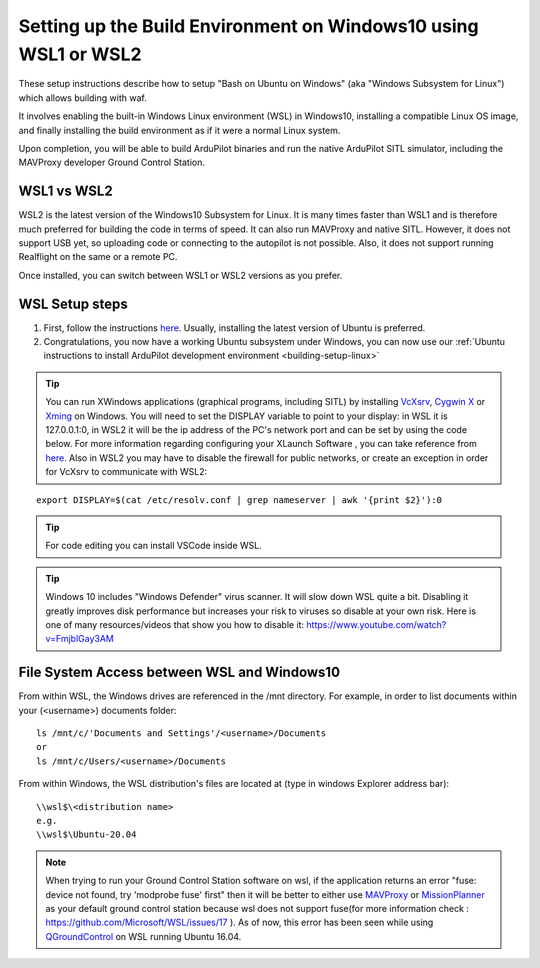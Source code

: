 
.. _building-setup-windows10:

================================================================
Setting up the Build Environment on Windows10 using WSL1 or WSL2
================================================================

These setup instructions describe how to setup "Bash on Ubuntu on Windows" (aka "Windows Subsystem for Linux") which allows building with waf.

.. image:: ../images/build-on-windows10-top-image.jpg
    :target: ../_images/build-on-windows10-top-image.jpg

It involves enabling the built-in Windows Linux environment (WSL) in Windows10, installing a compatible Linux OS image, and finally installing the build environment as if it were a normal Linux system.

Upon completion, you will be able to build ArduPilot binaries and run the native ArduPilot SITL simulator, including the MAVProxy developer Ground Control Station. 

WSL1 vs WSL2
------------

WSL2 is the latest version of the Windows10 Subsystem for Linux. It is many times faster than WSL1 and is therefore much preferred  for building the code in terms of speed. It can also run MAVProxy and native SITL. However, it does not support USB yet, so uploading code or connecting to the autopilot is not possible. Also, it does not support running Realflight on the same or a remote PC.

Once installed, you can switch between WSL1 or WSL2 versions as you prefer.

WSL Setup steps
---------------
#. First, follow the instructions `here <https://docs.microsoft.com/en-us/windows/wsl/install-win10>`_. Usually, installing the latest version of Ubuntu is preferred.

#. Congratulations, you now have a working Ubuntu subsystem under Windows, you can now use our :ref:`Ubuntu instructions to install ArduPilot development environment <building-setup-linux>`

.. tip::

  You can run XWindows applications (graphical programs, including SITL) by installing `VcXsrv <https://sourceforge.net/projects/vcxsrv/>`_, `Cygwin X <https://x.cygwin.com/>`_ or `Xming <https://sourceforge.net/projects/xming/>`_ on Windows. You will need to set the DISPLAY variable to point to your display: in WSL it is 127.0.0.1:0, in WSL2 it will be the ip address of the PC's network port and can be set by using the code below. For more information regarding configuring your XLaunch Software , you can take reference from `here <https://itservices.cas.unt.edu/software/windows-x-server-vcxsrv>`_. Also in WSL2 you may have to disable the firewall for public networks, or create an exception in order for VcXsrv to communicate with WSL2:
                                                                          
::

  export DISPLAY=$(cat /etc/resolv.conf | grep nameserver | awk '{print $2}'):0


.. tip:: For code editing you can install VSCode inside WSL.
   
.. tip::

    Windows 10 includes "Windows Defender" virus scanner. It will slow down WSL quite a bit. Disabling it greatly improves disk performance but increases your risk to viruses so disable at your own risk. Here is one of many resources/videos that show you how to disable it: https://www.youtube.com/watch?v=FmjblGay3AM

File System Access between WSL and Windows10
--------------------------------------------

From within WSL, the Windows drives are referenced in the /mnt directory. For example, in order to list documents within your (<username>) documents folder:

::

    ls /mnt/c/'Documents and Settings'/<username>/Documents
    or
    ls /mnt/c/Users/<username>/Documents


From within Windows, the WSL distribution's files are located at (type in windows Explorer address bar):

::

   \\wsl$\<distribution name>
   e.g.
   \\wsl$\Ubuntu-20.04

.. note::

    When trying to run your Ground Control Station software on wsl, if the application returns an error "fuse: device not found, try 'modprobe fuse' first" then it will be better to either use `MAVProxy <https://ardupilot.org/copter/docs/common-choosing-a-ground-station.html#mavproxy>`_ or `MissionPlanner <https://ardupilot.org/copter/docs/common-choosing-a-ground-station.html#mission-planner>`_ as your default ground control station because wsl does not support fuse(for more information check : https://github.com/Microsoft/WSL/issues/17 ). As of now, this error has been seen while using `QGroundControl <https://ardupilot.org/copter/docs/common-choosing-a-ground-station.html#qgroundcontrol>`_ on WSL running Ubuntu 16.04.



